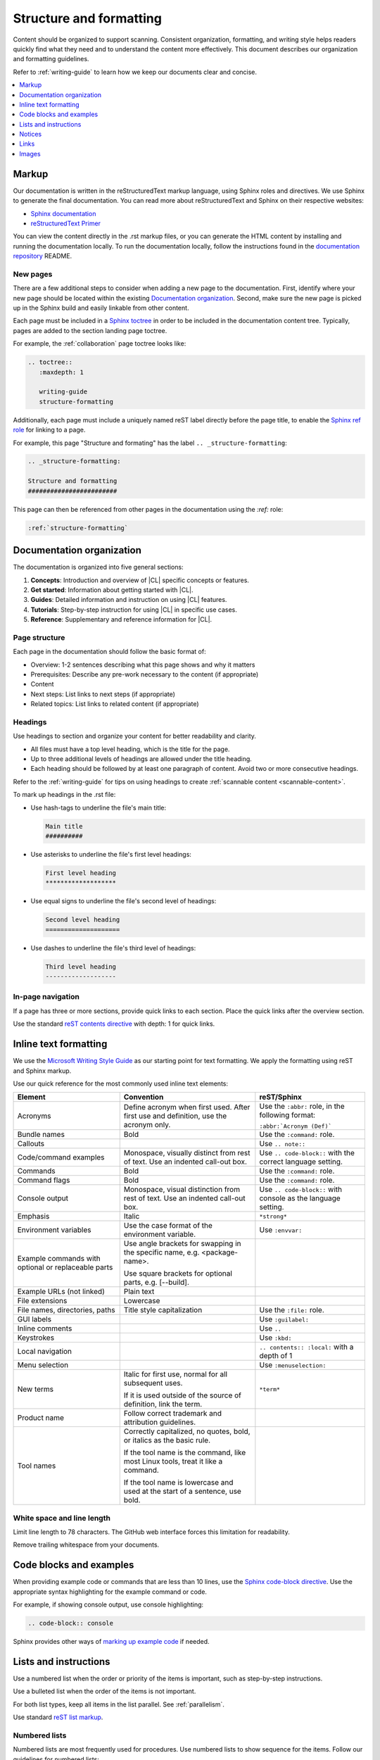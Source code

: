 .. _structure-formatting:

Structure and formatting
########################

Content should be organized to support scanning. Consistent organization,
formatting, and writing style helps readers quickly find what they need and to
understand the content more effectively. This document describes our
organization and formatting guidelines.

Refer to :ref:`writing-guide` to learn how we keep our documents clear and
concise.

.. contents:: :local:
   :depth: 1

Markup
******

Our documentation is written in the reStructuredText markup language, using
Sphinx roles and directives. We use Sphinx to generate the final documentation.
You can read more about reStructuredText and Sphinx on their respective
websites:

* `Sphinx documentation`_
* `reStructuredText Primer`_

You can view the content directly in the .rst markup files, or you can generate
the HTML content by installing and running the documentation locally. To run the
documentation locally, follow the instructions found in the
`documentation repository`_ README.

New pages
=========

There are a few additional steps to consider when adding a new page to the
documentation. First, identify where your new page should be located within the
existing `Documentation organization`_. Second, make sure the new page is picked
up in the Sphinx build and easily linkable from other content.

Each page must be included in a `Sphinx toctree`_ in order to be included in the
documentation content tree. Typically, pages are added to the section landing
page toctree.

For example, the :ref:`collaboration` page toctree looks like:

.. code-block:: rest

   .. toctree::
      :maxdepth: 1

      writing-guide
      structure-formatting

Additionally, each page must include a uniquely named reST label directly before
the page title, to enable the `Sphinx ref role`_ for linking to a page.

For example, this page "Structure and formating" has the label
``.. _structure-formatting``:

.. code-block:: rest

   .. _structure-formatting:

   Structure and formatting
   ########################

This page can then be referenced from other pages in the documentation using the
`:ref:` role:

.. code-block:: rest

   :ref:`structure-formatting`

Documentation organization
**************************

The documentation is organized into five general sections:

#. **Concepts**: Introduction and overview of |CL| specific concepts or
   features.
#. **Get started**: Information about getting started with |CL|.
#. **Guides**: Detailed information and instruction on using |CL| features.
#. **Tutorials**: Step-by-step instruction for using |CL| in specific use cases.
#. **Reference**: Supplementary and reference information for |CL|.

Page structure
==============

Each page in the documentation should follow the basic format of:

* Overview: 1-2 sentences describing what this page shows and why it matters
* Prerequisites: Describe any pre-work necessary to the content (if appropriate)
* Content
* Next steps: List links to next steps (if appropriate)
* Related topics: List links to related content (if appropriate)

Headings
========

Use headings to section and organize your content for better readability and
clarity.

* All files must have a top level heading, which is the title for the page.
* Up to three additional levels of headings are allowed under the title heading.
* Each heading should be followed by at least one paragraph of content. Avoid
  two or more consecutive headings.

Refer to the :ref:`writing-guide` for tips on using headings to create
:ref:`scannable content <scannable-content>`.

To mark up headings in the .rst file:

* Use hash-tags to underline the file's main title:

  .. code-block:: rest

     Main title
     ##########

* Use asterisks to underline the file's first level headings:

  .. code-block:: rest

     First level heading
     *******************

* Use equal signs to underline the file's second level of headings:

  .. code-block:: rest

     Second level heading
     ====================

* Use dashes to underline the file's third level of headings:

  .. code-block:: rest

     Third level heading
     -------------------

In-page navigation
==================

If a page has three or more sections, provide quick links to each section. Place
the quick links after the overview section.

Use the standard `reST contents directive`_ with depth: 1 for quick links.

Inline text formatting
**********************

We use the `Microsoft Writing Style Guide`_ as our starting point for text
formatting. We apply the formatting using reST and Sphinx markup.

Use our quick reference for the most commonly used inline text elements:

+--------------------------------+---------------------------------------+-----------------------------+
| **Element**                    | **Convention**                        | **reST/Sphinx**             |
+--------------------------------+---------------------------------------+-----------------------------+
| Acronyms                       | Define acronym when first used. After | Use the ``:abbr:`` role, in |
|                                | first use and definition, use the     | the following format:       |
|                                | acronym only.                         |                             |
|                                |                                       | ``:abbr:`Acronym (Def)```   |
+--------------------------------+---------------------------------------+-----------------------------+
| Bundle names                   | Bold                                  | Use the ``:command:`` role. |
+--------------------------------+---------------------------------------+-----------------------------+
| Callouts                       |                                       | Use ``.. note::``           |
+--------------------------------+---------------------------------------+-----------------------------+
| Code/command examples          | Monospace, visually distinct          | Use ``.. code-block::``     |
|                                | from rest of text. Use an             | with the correct language   |
|                                | indented call-out box.                | setting.                    |
+--------------------------------+---------------------------------------+-----------------------------+
| Commands                       | Bold                                  | Use the ``:command:`` role. |
+--------------------------------+---------------------------------------+-----------------------------+
| Command flags                  | Bold                                  | Use the ``:command:`` role. |
+--------------------------------+---------------------------------------+-----------------------------+
| Console output                 | Monospace, visual distinction         | Use ``.. code-block::``     |
|                                | from rest of text. Use an             | with console as the         |
|                                | indented call-out box.                | language setting.           |
+--------------------------------+---------------------------------------+-----------------------------+
| Emphasis                       | Italic                                | ``*strong*``                |
+--------------------------------+---------------------------------------+-----------------------------+
| Environment variables          | Use the case format of the            | Use ``:envvar:``            |
|                                | environment variable.                 |                             |
+--------------------------------+---------------------------------------+-----------------------------+
| Example commands with          | Use angle brackets for swapping       |                             |
| optional or replaceable        | in the specific name,                 |                             |
| parts                          | e.g. <package-name>.                  |                             |
|                                |                                       |                             |
|                                | Use square brackets for optional      |                             |
|                                | parts,                                |                             |
|                                | e.g. [--build].                       |                             |
+--------------------------------+---------------------------------------+-----------------------------+
| Example URLs (not linked)      | Plain text                            |                             |
+--------------------------------+---------------------------------------+-----------------------------+
| File extensions                | Lowercase                             |                             |
+--------------------------------+---------------------------------------+-----------------------------+
| File names, directories, paths | Title style capitalization            | Use the ``:file:`` role.    |
+--------------------------------+---------------------------------------+-----------------------------+
| GUI labels                     |                                       | Use ``:guilabel:``          |
+--------------------------------+---------------------------------------+-----------------------------+
| Inline comments                |                                       | Use ``..``                  |
+--------------------------------+---------------------------------------+-----------------------------+
| Keystrokes                     |                                       | Use ``:kbd:``               |
+--------------------------------+---------------------------------------+-----------------------------+
| Local navigation               |                                       | ``.. contents:: :local:``   |
|                                |                                       | with a depth of 1           |
+--------------------------------+---------------------------------------+-----------------------------+
| Menu selection                 |                                       | Use ``:menuselection:``     |
+--------------------------------+---------------------------------------+-----------------------------+
| New terms                      | Italic for first use, normal for all  | ``*term*``                  |
|                                | subsequent uses.                      |                             |
|                                |                                       |                             |
|                                | If it is used outside of the source   |                             |
|                                | of definition, link the term.         |                             |
+--------------------------------+---------------------------------------+-----------------------------+
| Product name                   | Follow correct trademark and          |                             |
|                                | attribution guidelines.               |                             |
+--------------------------------+---------------------------------------+-----------------------------+
| Tool names                     | Correctly capitalized, no quotes,     |                             |
|                                | bold, or italics as the basic rule.   |                             |
|                                |                                       |                             |
|                                | If the tool name is the command, like |                             |
|                                | most Linux tools, treat it like a     |                             |
|                                | command.                              |                             |
|                                |                                       |                             |
|                                | If the tool name is lowercase and     |                             |
|                                | used at the start of a sentence, use  |                             |
|                                | bold.                                 |                             |
+--------------------------------+---------------------------------------+-----------------------------+

White space and line length
===========================

Limit line length to 78 characters. The GitHub web interface forces this
limitation for readability.

Remove trailing whitespace from your documents.

Code blocks and examples
************************

When providing example code or commands that are less than 10 lines, use the
`Sphinx code-block directive`_. Use the appropriate syntax highlighting for the
example command or code.

For example, if showing console output, use console highlighting:

.. code-block:: rest

   .. code-block:: console

Sphinx provides other ways of `marking up example code`_ if needed.

Lists and instructions
**********************

Use a numbered list when the order or priority of the items is important, such
as step-by-step instructions.

Use a bulleted list when the order of the items is not important.

For both list types, keep all items in the list parallel. See
:ref:`parallelism`.

Use standard `reST list markup`_.

Numbered lists
==============

Numbered lists are most frequently used for procedures. Use numbered lists to
show sequence for the items. Follow our guidelines for numbered lists:

* Make sure the list is sequential and not just a collection of items.
* Introduce a numbered list with a sentence. End the setup text with a
  colon. Example: "To configure the unit, perform the following steps:"
* Each item in the list should be parallel.
* Treat numbered list items as full sentences with correct ending
  punctuation.
* You may interrupt numbered lists with other content, if relevant,
  e.g. explanatory text, commands, or code.
* Second-level steps are acceptable; avoid third-level steps.
* Avoid single-step procedures; the minimum number of steps in a procedure
  is two.
* Do not create numbered lists that emulate flowcharts. The reader should be
  able to execute the list of steps from first to last without branching or
  looping.
* Avoid over-using numbered lists, except in procedural documents such as
  tutorials and step-by-step guides.

Bulleted lists
==============

Use bulleted lists to reduce wordiness and paragraph density, especially when
a sequence is not required. Here are some guidelines for bulleted lists:

* Introduce a bulleted list with a sentence. End the setup text with a
  colon. Example: "To repair the unit, you will need the following items:"
* Each item in the list should be parallel.
* Avoid interrupting bulleted lists with other paragraph styles.
* Second-level bullets are acceptable; avoid third-level bullets.

Use the correct ending punctuation for sentence style bullet lists. For example:

**Use this:**

::

  When setting the user code, remember:

  * Use a number that has a meaning for you.
  * Change the code once a month.
  * Do not disclose the user code to anyone, including the security company.

**Not this:**

::

  When setting the user code remember:

  * make the user code easy to remember. Use a number that has a meaning for you
  * change the code once a month
  * do not disclose the user code to anyone else. This includes the security
    company

Instructions
============

When presenting instructions, such as in a tutorial, present them in a numbered
list according to these guidelines:

* Each step (list item) should describe one action.

* If the same steps are repeated, refer to the earlier steps rather than
  repeating them.

* When a step includes a command or code block as an example, put the command
  or code block after the step that includes them.

* Use supporting images where appropriate. If the series of steps is supported
  by one figure, refer to the figure in the introductory text.

  For example: "See Figure 15 and do the following:"

  When a series of steps is supported by two or more figures, refer to the
  specific figure in the relevant step and show the figure immediately after
  the reference. **Do not write**: "See figures 15 through 22 and do the
  following:"

Notices
*******

We use four special types of notices: notes, cautions, warnings, and dangers.
Here are some specific rules and tips regarding use of these notices:

* Do not use a notice directly after a heading. Notices must follow a variant of
  body text.
* Do not include more than one notice in a single notice block.
* Avoid back-to-back notices.
* If back-to-back notices are not avoidable, make sure each distinct notice in
  the notice block is clearly defined.

Use the standard `reST admonition directive`_.

Notes, cautions, and warnings
=============================

Use notes sparingly. Avoid having more than one note per section. If you exceed
this number consistently, consider rewriting the notes as main body text.

Use cautions and warnings to alert readers of potential problems or pitfalls.
Use conditional phrases in cautions and warnings, such as "If you do X, then Y
will occur."

These are examples of typical notices and the conditions for their usage:

.. note::
   Notes are extra bits of information that supplement the main content. Notes
   should be relatively short.

.. caution::
   Cautions are low-level hazard messages that alert the user of possible
   equipment, product, and software damage, including loss of data.

.. warning::
   Warnings are mid-level hazards that are likely to cause product damage.

Links
*****

Use the standard `reST markup for links`_.

To add a cross-reference to another documentation page, use the `:ref:` role:

.. code-block:: rest

   :ref:`structure-formatting`

To add an external link, we use named references that refer to a defined
link/label at the bottom of the page.

For example, an external link is defined at the bottom of the page like this:

.. code-block:: rest

   .. _wiki about dogs: https://en.wikipedia.org/wiki/Dog

The defined link is then used in the content like this:

.. code-block:: rest

   Check out the great `wiki about dogs`_.

Images
******

Use images or figures to convey information that may be difficult to explain
using words alone. Well-planned graphics reduce the amount of text required to
explain a topic or example.

Follow these guidelines when using graphics in support of your documentation:

* Keep it simple. Use images that serve a specific purpose in your document,
  and contain only the information the reader needs.

* Avoid graphics that will need frequent updating. Don't include information in
  a graphic that might change with each release, such as product versions.

* Use either PNG or JPEG bitmap files for screenshots and SVG files for vector
  graphics.

* Place the image immediately after the text it helps clarify, or as close as
  possible.

* Use the `Sphinx figure directive`_ to insert images and figures into the
  document. Include both alt text, a figure name, and caption.

  For example:

  .. code-block:: rest

     .. figure:: figures/topic-1.png
        :alt: An image supporting the topic.

        Figure 1: This is the figure 1 caption.

* Include at least one direct reference to an image from the main text, using
  the figure number. For example:

  **Use this:** ::

    Figure 1

  **Not this:** ::

    The figure above or below

Images should follow these naming and location conventions:

* Save the image files in a :file:`figures` folder at the same level as the file
  that will reference the image.
* Name image files according to the following rules:

  * Use only lower case letters.
  * Separate multiple words in filenames using dashes.
  * Name images using the filename of the file they appear on and add a number
    to indicate their place in the file. For example, the third figure added to
    the :file:`welcome.rst` file must be named :file:`welcome-3.png`.

.. _Sphinx documentation: http://www.sphinx-doc.org/en/master/usage/restructuredtext/index.html
.. _reStructuredText Primer: http://www.sphinx-doc.org/en/master/usage/restructuredtext/basics.html
.. _documentation repository: https://github.com/clearlinux/clear-linux-documentation
.. _Sphinx toctree: https://www.sphinx-doc.org/en/master/usage/quickstart.html?highlight=toctree#defining-document-structure
.. _Sphinx ref role: https://www.sphinx-doc.org/en/master/usage/restructuredtext/roles.html#role-ref
.. _reST contents directive: http://docutils.sourceforge.net/docs/ref/rst/directives.html#table-of-contents
.. _Microsoft Writing Style Guide: https://docs.microsoft.com/en-us/style-guide/welcome/
.. _Sphinx code-block directive: http://www.sphinx-doc.org/en/master/usage/restructuredtext/directives.html#directive-code-block
.. _marking up example code: http://www.sphinx-doc.org/en/1.6/markup/code.html
.. _reST list markup: http://www.sphinx-doc.org/en/master/usage/restructuredtext/basics.html#lists-and-quote-like-blocks
.. _reST admonition directive: http://www.sphinx-doc.org/en/master/usage/restructuredtext/basics.html#directives
.. _reST markup for links: http://www.sphinx-doc.org/en/master/usage/restructuredtext/basics.html#hyperlinks
.. _Sphinx figure directive: http://www.sphinx-doc.org/en/master/usage/restructuredtext/basics.html#directives
